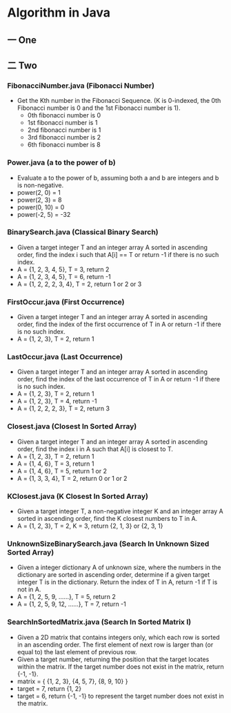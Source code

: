 * Algorithm in Java
** 一 One
** 二 Two
*** FibonacciNumber.java (Fibonacci Number)
- Get the Kth number in the Fibonacci Sequence. (K is 0-indexed, the 0th Fibonacci number is 0 and the 1st Fibonacci number is 1). 
  - 0th fibonacci number is 0
  - 1st fibonacci number is 1
  - 2nd fibonacci number is 1
  - 3rd fibonacci number is 2
  - 6th fibonacci number is 8 
*** Power.java (a to the power of b)
- Evaluate a to the power of b, assuming both a and b are integers and b is non-negative. 
- power(2, 0) = 1
- power(2, 3) = 8
- power(0, 10) = 0
- power(-2, 5) = -32
*** BinarySearch.java (Classical Binary Search)
- Given a target integer T and an integer array A sorted in ascending order, find the index i such that A[i] == T or return -1 if there is no such index.
- A = {1, 2, 3, 4, 5}, T = 3, return 2
- A = {1, 2, 3, 4, 5}, T = 6, return -1
- A = {1, 2, 2, 2, 3, 4}, T = 2, return 1 or 2 or 3
*** FirstOccur.java (First Occurrence)
- Given a target integer T and an integer array A sorted in ascending order, find the index of the first occurrence of T in A or return -1 if there is no such index.
- A = {1, 2, 3}, T = 2, return 1
*** LastOccur.java (Last Occurrence)
- Given a target integer T and an integer array A sorted in ascending order, find the index of the last occurrence of T in A or return -1 if there is no such index.
- A = {1, 2, 3}, T = 2, return 1
- A = {1, 2, 3}, T = 4, return -1
- A = {1, 2, 2, 2, 3}, T = 2, return 3
*** Closest.java (Closest In Sorted Array)
- Given a target integer T and an integer array A sorted in ascending order, find the index i in A such that A[i] is closest to T.
- A = {1, 2, 3}, T = 2, return 1
- A = {1, 4, 6}, T = 3, return 1
- A = {1, 4, 6}, T = 5, return 1 or 2
- A = {1, 3, 3, 4}, T = 2, return 0 or 1 or 2
*** KClosest.java (K Closest In Sorted Array)
- Given a target integer T, a non-negative integer K and an integer array A sorted in ascending order, find the K closest numbers to T in A.
- A = {1, 2, 3}, T = 2, K = 3, return {2, 1, 3} or {2, 3, 1}
*** UnknownSizeBinarySearch.java (Search In Unknown Sized Sorted Array)
- Given a integer dictionary A of unknown size, where the numbers in the dictionary are sorted in ascending order, determine if a given target integer T is in the dictionary. Return the index of T in A, return -1 if T is not in A.
- A = {1, 2, 5, 9, ......}, T = 5, return 2
- A = {1, 2, 5, 9, 12, ......}, T = 7, return -1
*** SearchInSortedMatrix.java (Search In Sorted Matrix I)
- Given a 2D matrix that contains integers only, which each row is sorted in an ascending order. The first element of next row is larger than (or equal to) the last element of previous row.
- Given a target number, returning the position that the target locates within the matrix. If the target number does not exist in the matrix, return {-1, -1}.
- matrix = { {1, 2, 3}, {4, 5, 7}, {8, 9, 10} }
- target = 7, return {1, 2}
- target = 6, return {-1, -1} to represent the target number does not exist in the matrix.
